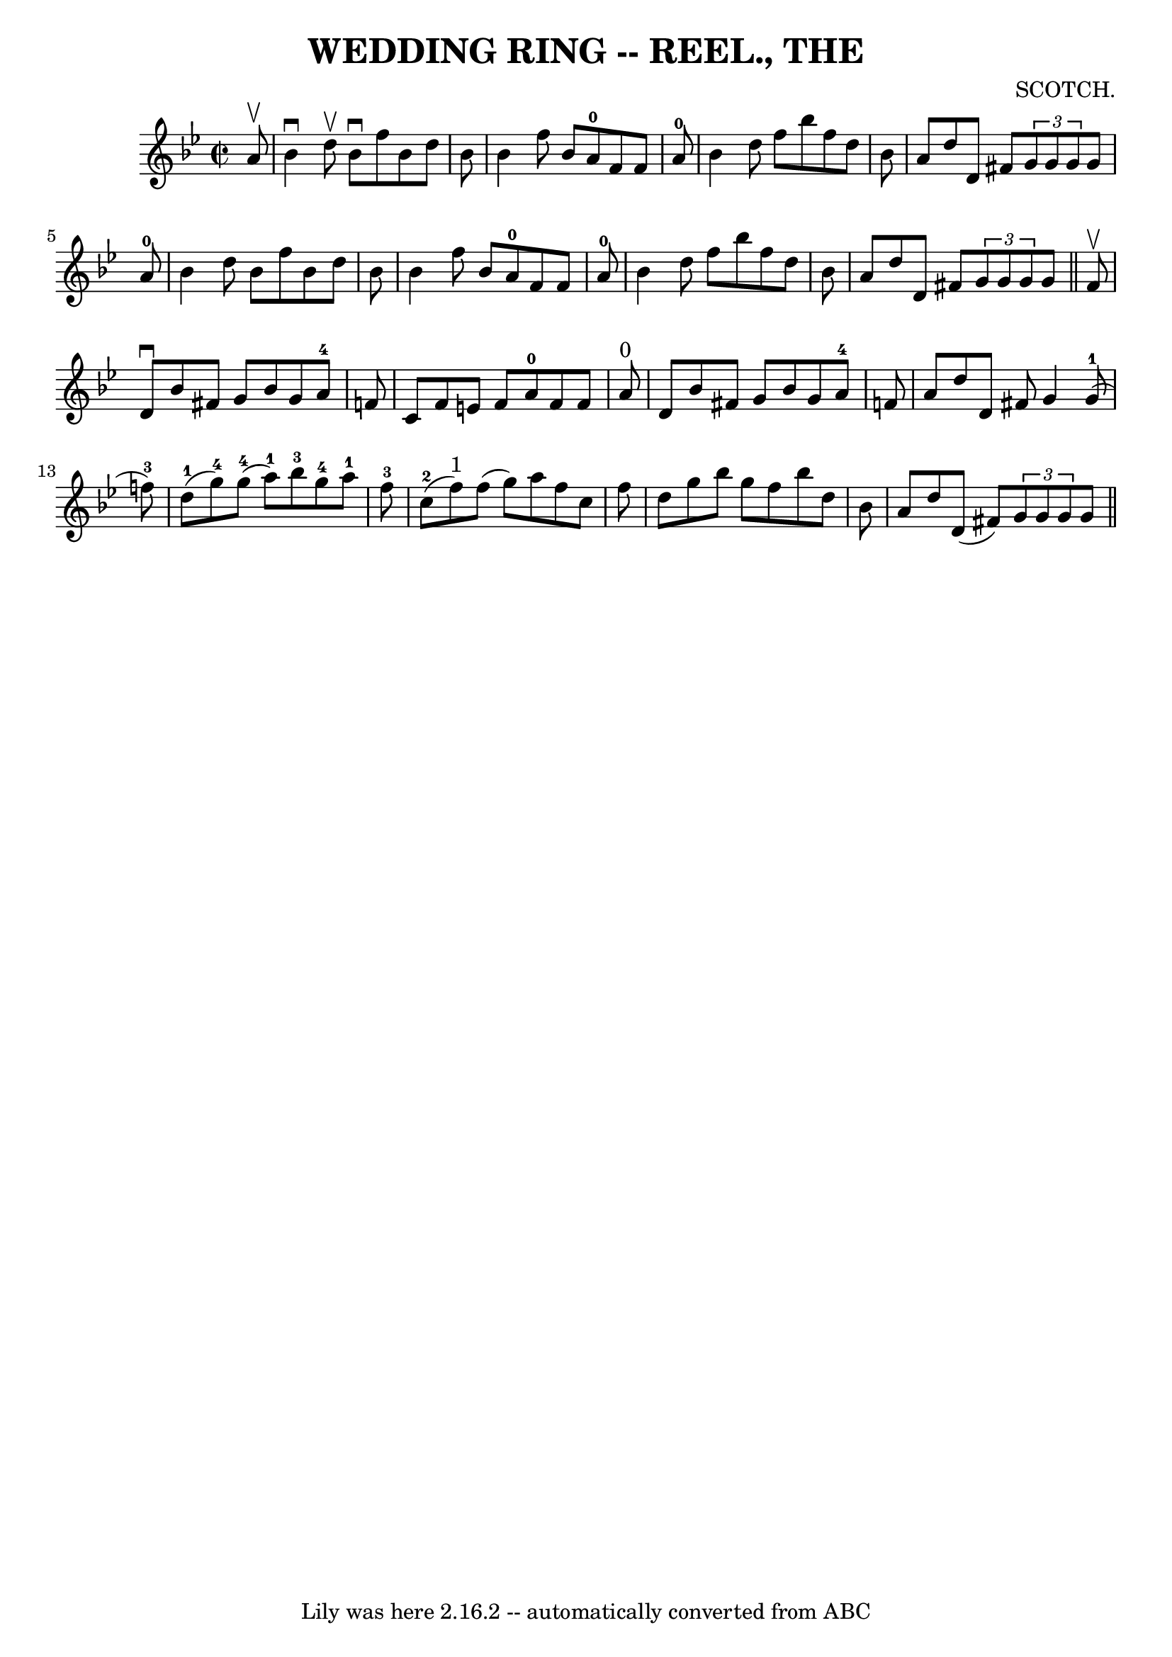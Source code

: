 \version "2.7.40"
\header {
	book = "Coles"
	composer = "SCOTCH."
	crossRefNumber = "2"
	footnotes = ""
	tagline = "Lily was here 2.16.2 -- automatically converted from ABC"
	title = "WEDDING RING -- REEL., THE"
}
voicedefault =  {
\set Score.defaultBarType = "empty"

\override Staff.TimeSignature #'style = #'C
 \time 2/2 \key bes \major   a'8 ^\upbow \bar "|"   bes'4 ^\downbow   d''8 
^\upbow   bes'8 ^\downbow   f''8    bes'8    d''8    bes'8  \bar "|"   bes'4    
f''8    bes'8      a'8-0   f'8    f'8    a'8-0 \bar "|"   bes'4    d''8   
 f''8    bes''8    f''8    d''8    bes'8  \bar "|"   a'8    d''8    d'8    
fis'8    \times 2/3 {   g'8    g'8    g'8  }   g'8    a'8-0 \bar "|"     
bes'4    d''8    bes'8    f''8    bes'8    d''8    bes'8  \bar "|"   bes'4    
f''8    bes'8      a'8-0   f'8    f'8    a'8-0 \bar "|"   bes'4    d''8   
 f''8    bes''8    f''8    d''8    bes'8  \bar "|"   a'8    d''8    d'8    
fis'8    \times 2/3 {   g'8    g'8    g'8  }   g'8  \bar "||"     f'8 ^\upbow 
\bar "|"   d'8 ^\downbow   bes'8    fis'8    g'8    bes'8    g'8    a'8-4   
f'!8  \bar "|"   c'8    f'8    e'8    f'8      a'8-0   f'8    f'8    a'8 
^"0" \bar "|"   d'8    bes'8    fis'8    g'8    bes'8    g'8    a'8-4   f'!8 
 \bar "|"   a'8    d''8    d'8    fis'8    g'4      g'8-1(   f''!8-3 -) 
\bar "|"       d''8-1(   g''8-4 -)     g''8-4(   a''8-1 -)     
bes''8-3   g''8-4   a''8-1   f''8-3 \bar "|"     c''8-2(   f''8 
^"1" -)   f''8 (   g''8  -)   a''8    f''8    c''8    f''8  \bar "|"   d''8    
g''8    bes''8    g''8      f''8    bes''8    d''8    bes'8  \bar "|"   a'8    
d''8    d'8 (   fis'8  -)   \times 2/3 {   g'8    g'8    g'8  }   g'8  
\bar "||"   
}

\score{
    <<

	\context Staff="default"
	{
	    \voicedefault 
	}

    >>
	\layout {
	}
	\midi {}
}

